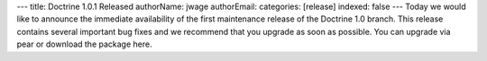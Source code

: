 ---
title: Doctrine 1.0.1 Released
authorName: jwage 
authorEmail: 
categories: [release]
indexed: false
---
Today we would like to announce the immediate availability of the
first maintenance release of the Doctrine 1.0 branch. This release
contains several important bug fixes and we recommend that you
upgrade as soon as possible. You can upgrade via pear or download
the package here.
